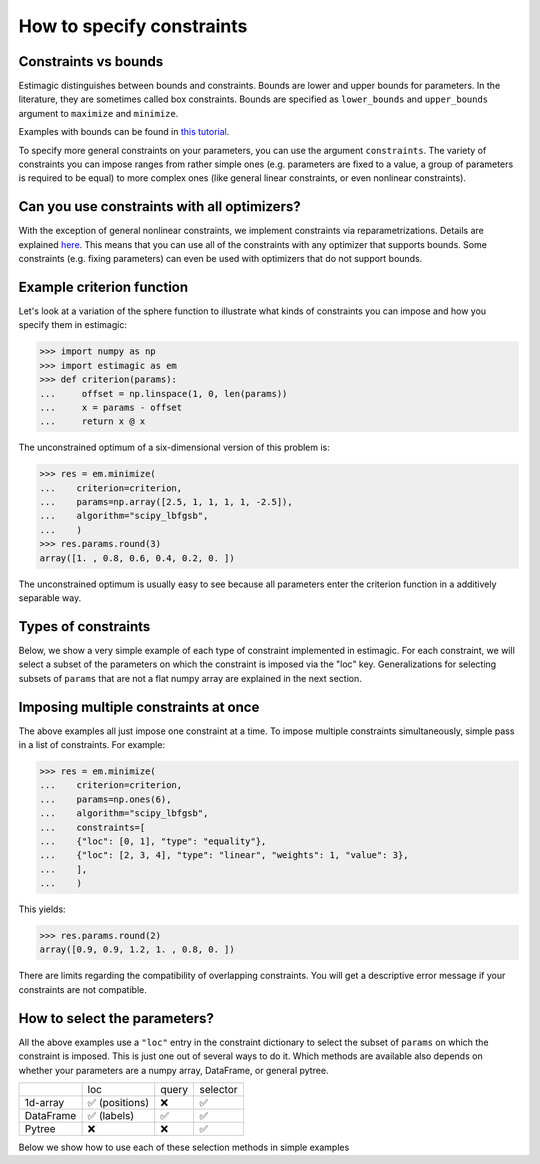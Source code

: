 
.. _constraints:

===========================
How to specify constraints
===========================

Constraints vs bounds
=====================

Estimagic distinguishes between bounds and constraints. Bounds are lower and upper
bounds for parameters. In the literature, they are sometimes called box constraints.
Bounds are specified as ``lower_bounds`` and ``upper_bounds`` argument to ``maximize``
and ``minimize``.

Examples with bounds can be found in `this tutorial`_.

.. _this tutorial: ../../getting_started/first_optimization_with_estimagic.ipynb

To specify more general constraints on your parameters, you can use the argument
``constraints``. The variety of constraints you can impose ranges from rather simple ones
(e.g. parameters are fixed to a value, a group of parameters is required to be equal)
to more complex ones (like general linear constraints, or even nonlinear constraints).

Can you use constraints with all optimizers?
============================================

With the exception of general nonlinear constraints, we implement constraints via
reparametrizations. Details are explained `here`_. This means that you can use all of
the constraints with any optimizer that supports bounds. Some constraints (e.g. fixing
parameters) can even be used with optimizers that do not support bounds.

.. _here: ../../explanations/optimization/implementation_of_constraints.rst


Example criterion function
==========================

Let's look at a variation of the sphere function to illustrate what kinds of constraints
you can impose and how you specify them in estimagic:

.. code-block:: python

    >>> import numpy as np
    >>> import estimagic as em
    >>> def criterion(params):
    ...     offset = np.linspace(1, 0, len(params))
    ...     x = params - offset
    ...     return x @ x


The unconstrained optimum of a six-dimensional version of this problem is:

.. code-block:: python

    >>> res = em.minimize(
    ...    criterion=criterion,
    ...    params=np.array([2.5, 1, 1, 1, 1, -2.5]),
    ...    algorithm="scipy_lbfgsb",
    ...    )
    >>> res.params.round(3)
    array([1. , 0.8, 0.6, 0.4, 0.2, 0. ])

The unconstrained optimum is usually easy to see because all parameters enter the
criterion function in a additively separable way.

Types of constraints
====================

Below, we show a very simple example of each type of constraint implemented in estimagic.
For each constraint, we will select a subset of the parameters on which the constraint
is imposed via the "loc" key. Generalizations for selecting subsets of ``params`` that are not a
flat numpy array are explained in the next section.


.. tabbed:: fixed

    The simplest (but very useful) constraint fixes parameters at their start values.

    Let's take the above example and fix the first and last parameter to 2.5 and
    -2.5, respectively.

    .. code-block:: python

        >>> res = em.minimize(
        ...    criterion=criterion,
        ...    params=np.array([2.5, 1, 1, 1, 1, -2.5]),
        ...    algorithm="scipy_lbfgsb",
        ...    constraints={"loc": [0, 5], "type": "fixed"},
        ...    )

    Looking at the optimization result, we get:

    >>> res.params.round(3)
    array([ 2.5,  0.8,  0.6,  0.4,  0.2, -2.5])

    Which is indeed the correct constrained optimum. Fixes are compatible with all
    optimizers.


.. tabbed:: increasing

    In our unconstrained example, the optimal parameters are decreasing from left to
    right. Let's impose the constraint that the second, third and fourth parameter
    increase (weakly):

    .. code-block:: python


        >>> res = em.minimize(
        ...    criterion=criterion,
        ...    params=np.array([1, 1, 1, 1, 1, 1]),
        ...    algorithm="scipy_lbfgsb",
        ...    constraints={"loc": [1, 2, 3], "type": "increasing"},
        ...    )


    Imposing the constraint on positions ``"loc": [1, 2, 3]``` means that the parameter value
    at index position ``2`` has to be (weakly) greater than the value at position ``1``.
    Likewise, the parameter value at index position ``3`` has to be (weakly) greater than the
    value at position ``2``. Hence, imposing an increasing constraint with
    only one entry in "loc" has no effect. We need to specify at least two parameters to make
    a meaningful *relative* comparison.
    Note that the increasing constraint affect all three parameters, i.e. ``params[1]``,
    ``params[2]``, and ``params[3]`` because the optimal parameters in the unconstrained case
    are decreasing from left to right.

    Looking at the optimization result, we get:

    >>> res.params.round(3)
    array([1. , 0.6, 0.6, 0.6, 0.2, 0. ])

    Which is indeed the correct constrained optimum. Increasing constraints are only
    compatible with optimizers that support bounds.


.. tabbed:: decreasing

    In our unconstrained example, the optimal parameters are decreasing from left to
    right already - without imposing any constraints. If we imposed an decreasing constraint
    without changing the order, it would simply have no effect.

    So let's impose one in a different order:

    .. code-block:: python

        >>> res = em.minimize(
        ...    criterion=criterion,
        ...    params=np.array([1, 1, 1, 1, 1, 1]),
        ...    algorithm="scipy_lbfgsb",
        ...    constraints={"loc": [3, 0, 4], "type": "decreasing"},
        ...    )

    Imposing the constraint on positions ``"loc": [3, 0, 4]``` means that the parameter value
    at index position ``0`` has to be (weakly) smaller than the value at position ``3``.
    Likewise, the parameter value at index position ``4`` has to be (weakly) smaller than the
    value at position ``0``. Hence, imposing a decreasing constraint with
    only one entry in "loc" has no effect. We need to specify at least two parameters to make
    a meaningful *relative* comparison.
    Note that the decreasing constraint should have no effect on ``params[4]`` because it is
    smaller than the other two anyways in the unconstrained optimum, but it will change
    the optimal values of ``params[3]`` and ``params[0]``. Indeed we get:

    >>> res.params.round(3)
    array([ 0.7,  0.8,  0.6,  0.7,  0.2, -0. ])

    Which is the correct optimum. Decreasing constraints are only compatible with
    optimizers that support bounds.

.. tabbed:: equality

    In our example, all optimal parameters are different. Let's constrain the first
    and last to be equal to each other:

    .. code-block:: python

        >>> res = em.minimize(
        ...    criterion=criterion,
        ...    params=np.array([1, 1, 1, 1, 1, 1]),
        ...    algorithm="scipy_lbfgsb",
        ...    constraints={"loc": [0, 5], "type": "equality"},
        ...    )

    This yields:

    >>> res.params.round(3)
    array([0.5, 0.8, 0.6, 0.4, 0.2, 0.5])

    Which is the correct solution. Equality constraints are compatible with all
    optimizers.


.. tabbed:: pairwise_equality

    Pairwise equality constraints are similar to equality constraints but impose that
    two or more groups of parameters are pairwise equal. Let's look at an example:

    .. code-block:: python

        >>> res = em.minimize(
        ...    criterion=criterion,
        ...    params=np.array([1, 1, 1, 1, 1, 1]),
        ...    algorithm="scipy_lbfgsb",
        ...    constraints={"locs": [[0, 1], [2, 3]], "type": "pairwise_equality"},
        ...    )



    This constraint imposes that ``params[0] == params[2]`` and
    ``params[1] == params[3]``. The optimal parameters with this constraint are:

    >>> res.params.round(3)
    array([ 0.8,  0.6,  0.8,  0.6,  0.2, -0. ])


.. tabbed:: probability

    Let's impose the constraint that the first four parameters form valid
    probabilities, i.e. they should add up to one and be between zero and one.

    .. code-block:: python

        >>> res = em.minimize(
        ...    criterion=criterion,
        ...    params=np.array([0.3, 0.2, 0.25, 0.25, 1, 1]),
        ...    algorithm="scipy_lbfgsb",
        ...    constraints={"loc": [0, 1, 2, 3], "type": "probability"},
        ...    )

    This yields again the correct result:

    .. code-block:: python

        >>> res.params.round(2) # doctest: +SKIP
        array([0.53, 0.33, 0.13, 0.  , 0.2 , 0.  ])



.. tabbed:: covariance

    In many estimation problems, particularly when doing a maximum likelihood estimation,
    one has to estimate the covariance matrix of a random variable. The
    ``covariance`` costraint ensures that such a covariance matrix is always valid,
    i.e. positive semi-definite and symmetric. Due to its symmetry, only the lower
    triangle of a covariance matrix actually has to be estimated.

    Let's look at an example. We want to impose that the first three elements form the
    lower triangle of a valid covariance matrix.

    .. code-block:: python

        >>> res = em.minimize(
        ...    criterion=criterion,
        ...    params=np.ones(6),
        ...    algorithm="scipy_lbfgsb",
        ...    constraints={"loc": [0, 1, 2], "type": "covariance"},
        ...    )

    This yields the same solution as an unconstrained estimation because the constraint
    is not binding:

    >>> res.params.round(3)
    array([ 1.006,  0.784,  0.61 ,  0.4  ,  0.2  , -0.   ])

    We can now use one of estimagic's utility functions to actually build the covariance
    matrix out of the first three parameters:

    .. code-block:: python

        >>> from estimagic.utilities import cov_params_to_matrix
        >>> cov_params_to_matrix(res.params[:3]).round(2) # doctest: +NORMALIZE_WHITESPACE
        array([[1.01, 0.78],
               [0.78, 0.61]])



.. tabbed:: sdcorr

    ``sdcorr`` constraints are very similar to ``covariance`` constraints. The only
    difference is that instead of estimating a covariance matrix, we estimate
    standard deviations and the correlation matrix of random variables.

    Let's look at an example. We want to impose that the first three elements form valid
    standard deviations and a correlation matrix.

    .. code-block:: python

        >>> res = em.minimize(
        ...    criterion=criterion,
        ...    params=np.ones(6),
        ...    algorithm="scipy_lbfgsb",
        ...    constraints={"loc": [0, 1, 2], "type": "sdcorr"},
        ...    )


    This yields the same solution as an unconstrained estimation because the constraint
    is not binding:

    >>> res.params.round(3)
    array([ 1. ,  0.8,  0.6,  0.4,  0.2, -0. ])

    We can now use one of estimagic's utility functions to actually build the standard
    deviations and the correlation matrix:

    .. code-block:: python

        >>> from estimagic.utilities import sdcorr_params_to_sds_and_corr
        >>> sd, corr = sdcorr_params_to_sds_and_corr(res.params[:3])
        >>> sd.round(2)
        array([1. , 0.8])
        >>> corr.round(2) # doctest: +NORMALIZE_WHITESPACE
        array([[1. , 0.6],
               [0.6, 1. ]])



.. tabbed:: linear

    Linear constraints are the most difficult but also the most powerful constraints
    in your toolkit. They can be used to express constraints of the form
    ``lower_bound <= weights.dot(x) <= upper_bound`` or
    ``weights.dot(x) = value`` where ``x`` are the selected parameters.

    Linear constraints have many of the other constraint types as special cases, but
    typically it is more convenient to use the special cases instead of expressing
    them as a linear constraint. Internally, it will make no difference.

    Let's impose the constraint that the average of the first four parameters is at
    least 0.95.

    .. code-block:: python

        >>> res = em.minimize(
        ...    criterion=criterion,
        ...    params=np.ones(6),
        ...    algorithm="scipy_lbfgsb",
        ...    constraints={
        ...    "loc": [0, 1, 2, 3],
        ...    "type": "linear",
        ...    "lower_bound": 0.95,
        ...    "weights": 0.25,
        ...    },
        ...    )

    This yields:

    >>> res.params.round(2)
    array([ 1.25,  1.05,  0.85,  0.65,  0.2 , -0.  ])

    Where the first four parameters have an average of 0.95.

    In the above example, ``lower_bound`` and ``weights`` are scalars. They may, however,
    also be arrays (or even pytrees) with bounds and weights for each selected
    parameter.

.. tabbed:: nonlinear

    .. warning::

        General nonlinear constraints that are specified via a black-box constraint
        function can only be used if you choose an optimizer that supports it.
        This feature is currently supported by the algorithms:

        * ``ipopt``
        * ``nlopt``: ``cobyla``, ``slsqp``, ``isres``, ``mma``
        * ``scipy``: ``cobyla``, ``slsqp``, ``trust_constr``

    You can use nonlinear constraints to express restrictions of the form
    ``lower_bound <= func(x) <= upper_bound`` or
    ``func(x) = value`` where ``x`` are the selected parameters and ``func`` is the
    constraint function.

    Let's impose the constraint that the product of all but the last parameter is 1.

    .. code-block:: python

        >>> res = em.minimize(
        ...    criterion=criterion,
        ...    params=np.ones(6),
        ...    algorithm="scipy_slsqp",
        ...    constraints={
        ...    "type": "nonlinear",
        ...    "selector": lambda x: x[:-1],
        ...    "func": lambda x: np.prod(x),
        ...    "value": 1.0,
        ...    },
        ...    )

    This yields:

    >>> res.params.round(2)
    array([ 1.31,  1.16,  1.01,  0.87,  0.75, -0.  ])

    Where the product of all but the last parameters is equal to 1.


Imposing multiple constraints at once
=====================================

The above examples all just impose one constraint at a time. To impose multiple
constraints simultaneously, simple pass in a list of constraints. For example:

.. code-block:: python

    >>> res = em.minimize(
    ...    criterion=criterion,
    ...    params=np.ones(6),
    ...    algorithm="scipy_lbfgsb",
    ...    constraints=[
    ...    {"loc": [0, 1], "type": "equality"},
    ...    {"loc": [2, 3, 4], "type": "linear", "weights": 1, "value": 3},
    ...    ],
    ...    )

This yields:

>>> res.params.round(2)
array([0.9, 0.9, 1.2, 1. , 0.8, 0. ])

There are limits regarding the compatibility of overlapping constraints. You will
get a descriptive error message if your constraints are not compatible.


How to select the parameters?
=============================

All the above examples use a ``"loc"`` entry in the constraint dictionary to select
the subset of ``params`` on which the constraint is imposed. This is just one out
of several ways to do it. Which methods are available also depends on whether your
parameters are a numpy array, DataFrame, or general pytree.


+---------------+---------------+----------------+---------------+
|               | loc           | query          | selector      |
+---------------+---------------+----------------+---------------+
| 1d-array      | ✅ (positions)| ❌             | ✅            |
+---------------+---------------+----------------+---------------+
| DataFrame     | ✅ (labels)   | ✅             | ✅            |
+---------------+---------------+----------------+---------------+
| Pytree        | ❌            | ❌             | ✅            |
+---------------+---------------+----------------+---------------+

Below we show how to use each of these selection methods in simple examples


.. tabbed:: loc

    In all the examples above, we imposed constraints where our params are
    a numpy array and the ``loc`` method is used to select the constraint parameters.
    So now, we turn to DataFrame params.

    Let's assume our ``params`` are a DataFrame with a two level index. The names of
    the index levels are ``category`` and ``name``. Something like this could, for
    example, be the params of an Ordered Logit model.

    +----------------+---------------+----------------+
    |                |               | **value**      |
    +----------------+---------------+----------------+
    | **category**   | **name**      |                |
    +----------------+---------------+----------------+
    | **betas**      | **a**         | 0.95           |
    +----------------+---------------+----------------+
    | **betas**      | **b**         | 0.9            |
    +----------------+---------------+----------------+
    | **cutoffs**    | **a**         | 0              |
    +----------------+---------------+----------------+
    | **cutoffs**    | **b**         | 0.4            |
    +----------------+---------------+----------------+

    Now, let;s impose the constraint that the cutoffs (i.e. the last two parameters)
    are increasing.

    .. code-block:: python

        res = em.minimize(
            criterion=some_criterion,
            params=params,
            algorithm="scipy_lbfgsb",
            constraints={"loc": "cutoffs", "type": "increasing"},
        )

    The value corresponding to ``"loc"`` can be anything you would pass to pandas'
    ``DataFrame.loc`` method, too. So, if you know pandas, imposing constraints in estimagic
    via ``"loc"`` should feel already familiar.
    Imposing constraints this way can be extremely powerful
    if you have a well designed MultiIndex, as you can easily select groups of parameters
    or single paramaters.


.. tabbed:: query

    Let's assume our ``params`` are a DataFrame with a two level index. The names of
    the index levels are ``category`` and ``name``. Something like this could for
    example be the params of an Ordered Logit model.

    +----------------+---------------+----------------+
    |                |               | **value**      |
    +----------------+---------------+----------------+
    | **category**   | **name**      |                |
    +----------------+---------------+----------------+
    | **betas**      | **a**         | 0.95           |
    +----------------+---------------+----------------+
    | **betas**      | **b**         | 0.9            |
    +----------------+---------------+----------------+
    | **cutoffs**    | **a**         | 0              |
    +----------------+---------------+----------------+
    | **cutoffs**    | **b**         | 0.4            |
    +----------------+---------------+----------------+

    This time, we want to fix all betas as well as all parameters where the second index
    level is equal to ``"a"``. If we wanted to do that using ``loc``, we would have to
    type out three index tuples. So let's do that with a query instead:

    .. code-block:: python

        res = em.minimize(
            criterion=some_criterion,
            params=params,
            algorithm="scipy_lbfgsb",
            constraints={"query": "category == 'betas' | name == 'a'", "type": "fixed"},
        )

    The value corresponding to ``"query"`` can be anything you would pass to pandas'
    ``DataFrame.query`` method, too. So, if you know pandas, imposing constraints in estimagic
    via ``"query"`` should feel just the same.


.. tabbed:: selector

    Using ``selector`` to select the parameters is the most general way and works for
    all params. Let's assume we have defined parameters in a nested dictionary:

    .. code-block:: python

        params = {"a": np.ones(2), "b": {"c": 3, "d": pd.Series([4, 5])}}

    It is probably not a good idea to use a nested dictionary for so few parameters, but
    let's ignore that.

    Now assume we want to fix the parameters in the pandas Series at their start
    values. We can do so as follows:

    .. code-block:: python

        res = em.minimize(
            criterion=some_criterion,
            params=params,
            algorithm="scipy_lbfgsb",
            constraints={"selector": lambda params: params["b"]["d"], "type": "fixed"},
        )

    I.e. the value corresponding to ``selector`` is a python function that takes the
    full ``params`` and returns a subset. The selected subset does not have to be a
    numpy array, it can be an arbitrary pytree.

    Using lambda functions if often convenient, but we could have just as well defined
    the selector function using def.

    .. code-block:: python

        def my_selector(params):
            return params["b"]["d"]


        res = em.minimize(
            criterion=some_criterion,
            params=params,
            algorithm="scipy_lbfgsb",
            constraints={"selector": my_selector, "type": "fixed"},
        )
